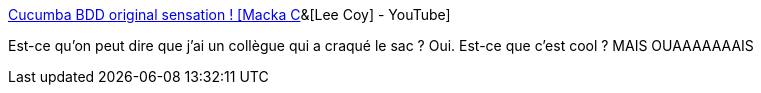 :jbake-type: post
:jbake-status: published
:jbake-title: Cucumba BDD original sensation ! [Macka C]&[Lee Coy] - YouTube
:jbake-tags: test,programming,framework,publicité,_mois_juil.,_année_2017
:jbake-date: 2017-07-10
:jbake-depth: ../
:jbake-uri: shaarli/1499698034000.adoc
:jbake-source: https://nicolas-delsaux.hd.free.fr/Shaarli?searchterm=https%3A%2F%2Fwww.youtube.com%2Fwatch%3Fv%3D4wwCjEFW6jg%26feature%3Dyoutu.be&searchtags=test+programming+framework+publicit%C3%A9+_mois_juil.+_ann%C3%A9e_2017
:jbake-style: shaarli

https://www.youtube.com/watch?v=4wwCjEFW6jg&feature=youtu.be[Cucumba BDD original sensation ! [Macka C]&[Lee Coy] - YouTube]

Est-ce qu'on peut dire que j'ai un collègue qui a craqué le sac ? Oui. Est-ce que c'est cool ? MAIS OUAAAAAAAIS
